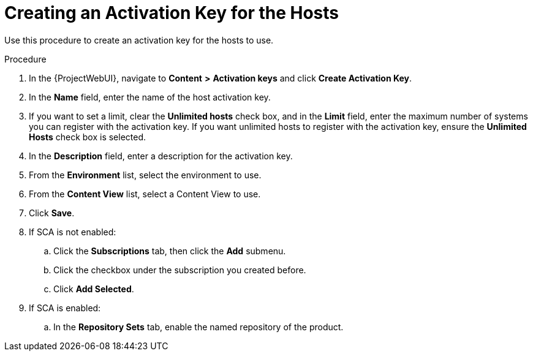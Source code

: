 [id="creating-a-host-activation-key_{context}"]

= Creating an Activation Key for the Hosts

Use this procedure to create an activation key for the hosts to use.

.Procedure

. In the {ProjectWebUI}, navigate to *Content* *>* *Activation keys* and click *Create Activation Key*.
. In the *Name* field, enter the name of the host activation key.
. If you want to set a limit, clear the *Unlimited hosts* check box, and in the *Limit* field, enter the maximum number of systems you can register with the activation key.
If you want unlimited hosts to register with the activation key, ensure the *Unlimited Hosts* check box is selected.
. In the *Description* field, enter a description for the activation key.
. From the *Environment* list, select the environment to use.
. From the *Content View* list, select a Content View to use.
. Click *Save*.
. If SCA is not enabled:
.. Click the *Subscriptions* tab, then click the *Add* submenu.
.. Click the checkbox under the subscription you created before.
.. Click *Add Selected*.
. If SCA is enabled:
.. In the *Repository Sets* tab, enable the named repository of the product.
